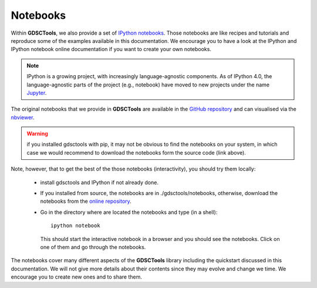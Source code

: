 
.. _notebooks:



Notebooks
==========

Within **GDSCTools**, we also provide a set of `IPython notebooks <http://ipython.org/notebook.html>`_. Those notebooks are like recipes and tutorials and reproduce some of the examples available in this documentation. We encourage you to have a look at the IPython and IPython notebook online documentation if you want to create your own notebooks.

.. note:: IPython is a growing project, with increasingly language-agnostic components. As of IPython 4.0, the language-agnostic parts of the project (e.g., notebook) have moved to new projects under the name `Jupyter <jupyter.org>`_.


The original notebooks that we provide in **GDSCTools** are available in the `GitHub repository <https://github.com/CancerRxGene/gdsctools/tree/master/notebooks>`_ and can visualised via the `nbviewer <http://nbviewer.ipython.org/github/CancerRxGene/gdsctools/tree/master/notebooks/>`_.


.. warning:: if you installed gdsctools with pip, it may not be obvious to find
   the notebooks on your system, in which case we would recommend to download
   the notebooks form the source code (link above).

Note, however, that to get the best of the those notebooks (interactivity), you
should try them locally:

    - install gdsctools and IPython if not already done. 
    - If you installed from source, the notebooks are in ./gdsctools/notebooks,
      otherwise, download the notebooks from the `online repository <https://github.com/CancerRxGene/gdsctools/tree/master/notebooks>`_.
    - Go in the directory where are located the notebooks and type (in a shell)::

        ipython notebook

      This should start the interactive notebook in a browser and you should see
      the notebooks. Click on one of them and go through the notebooks. 


The notebooks cover many different aspects of the **GDSCTools** library including the quickstart discussed in this documentation. We will not give more details about their contents since they may evolve and change we time. We encourage you to create new ones and to share them.
